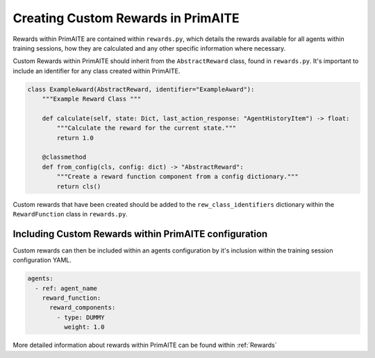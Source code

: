 .. only:: comment

    © Crown-owned copyright 2025, Defence Science and Technology Laboratory UK

.. _custom_rewards:

Creating Custom Rewards in PrimAITE
***********************************

Rewards within PrimAITE are contained within ``rewards.py``, which details the rewards available for all agents within training sessions, how they are calculated and any other specific information where necessary.

Custom Rewards within PrimAITE should inherit from the ``AbstractReward`` class, found in ``rewards.py``. It's important to include an identifier for any class created within PrimAITE.

.. code:: Python

    class ExampleAward(AbstractReward, identifier="ExampleAward"):
        """Example Reward Class """

        def calculate(self, state: Dict, last_action_response: "AgentHistoryItem") -> float:
            """Calculate the reward for the current state."""
            return 1.0

        @classmethod
        def from_config(cls, config: dict) -> "AbstractReward":
            """Create a reward function component from a config dictionary."""
            return cls()


Custom rewards that have been created should be added to the ``rew_class_identifiers`` dictionary within the ``RewardFunction`` class in ``rewards.py``.

Including Custom Rewards within PrimAITE configuration
======================================================

Custom rewards can then be included within an agents configuration by it's inclusion within the training session configuration YAML.

.. code:: yaml

    agents:
      - ref: agent_name
        reward_function:
          reward_components:
            - type: DUMMY
              weight: 1.0


More detailed information about rewards within PrimAITE can be found within :ref:`Rewards`
